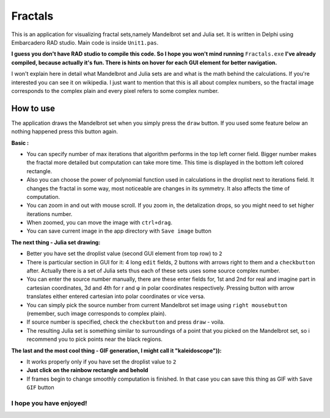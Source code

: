 Fractals
========
This is an application for visualizing fractal sets,namely Mandelbrot
set and Julia set. It is written in Delphi using Embarcadero RAD studio.
Main code is inside ``Unit1.pas``.

**I guess you don't have RAD studio to compile this code. So I hope you won't
mind running** ``Fractals.exe`` **I've already compiled, because actually it's fun.
There is hints on hover for each GUI element for better navigation.**

I won't explain here in detail what Mandelbrot and Julia sets are and what is
the math behind the calculations. If you're interested you can see it on wikipedia.
I just want to mention that this is all about complex numbers, so the fractal image
corresponds to the complex plain and every pixel refers to some complex number.


How to use
----------
The application draws the Mandelbrot set when you simply press the ``draw`` button.
If you used some feature below an nothing happened press this button again.

**Basic :**

- You can specify number of max iterations that algorithm performs in the top left
  corner field. Bigger number makes the fractal more detailed but computation can
  take more time. This time is displayed in the bottom left colored rectangle.

- Also you can choose the power of polynomial function used in calculations in the
  droplist next to iterations field. It changes the fractal in some way, most noticeable
  are changes in its symmetry. It also affects the time of computation.

- You can zoom in and out with mouse scroll. If you zoom in, the detalization drops,
  so you might need to set higher iterations number.

- When zoomed, you can move the image with ``ctrl+drag``.

- You can save current image in the app directory with ``Save image`` button

**The next thing - Julia set drawing:**

- Better you have set the droplist value (second GUI element from top row) to ``2``

- There is particular section in GUI for it: 4 long ``edit`` fields, 2 buttons with
  arrows right to them and a ``checkbutton`` after. Actually there is a set of Julia
  sets thus each of these sets uses some source complex number.

- You can enter the source number manually, there are these enter fields for, 1st
  and 2nd for real and imagine part in cartesian coordinates, 3d and 4th for r and φ
  in polar coordinates respectively. Pressing button with arrow translates either
  entered cartesian into polar coordinates or vice versa.

- You can simply pick the source number from current Mandelbrot set image using
  ``right mousebutton`` (remember, such image corresponds to complex plain).

- If source number is specified, check the ``checkbutton`` and press ``draw`` - voila.

- The resulting Julia set is something similar to surroundings of a point that you
  picked on the Mandelbrot set, so i recommend you to pick points near the black regions.

**The last and the most cool thing - GIF generation, I might call it "kaleidoscope")):**

- It works properly only if you have set the droplist value to ``2``

- **Just click on the rainbow rectangle and behold**

- If frames begin to change smoothly computation is finished. In that case you can save
  this thing as GIF with ``Save GIF`` button

I hope you have enjoyed!
""""""""""""""""""""""""
